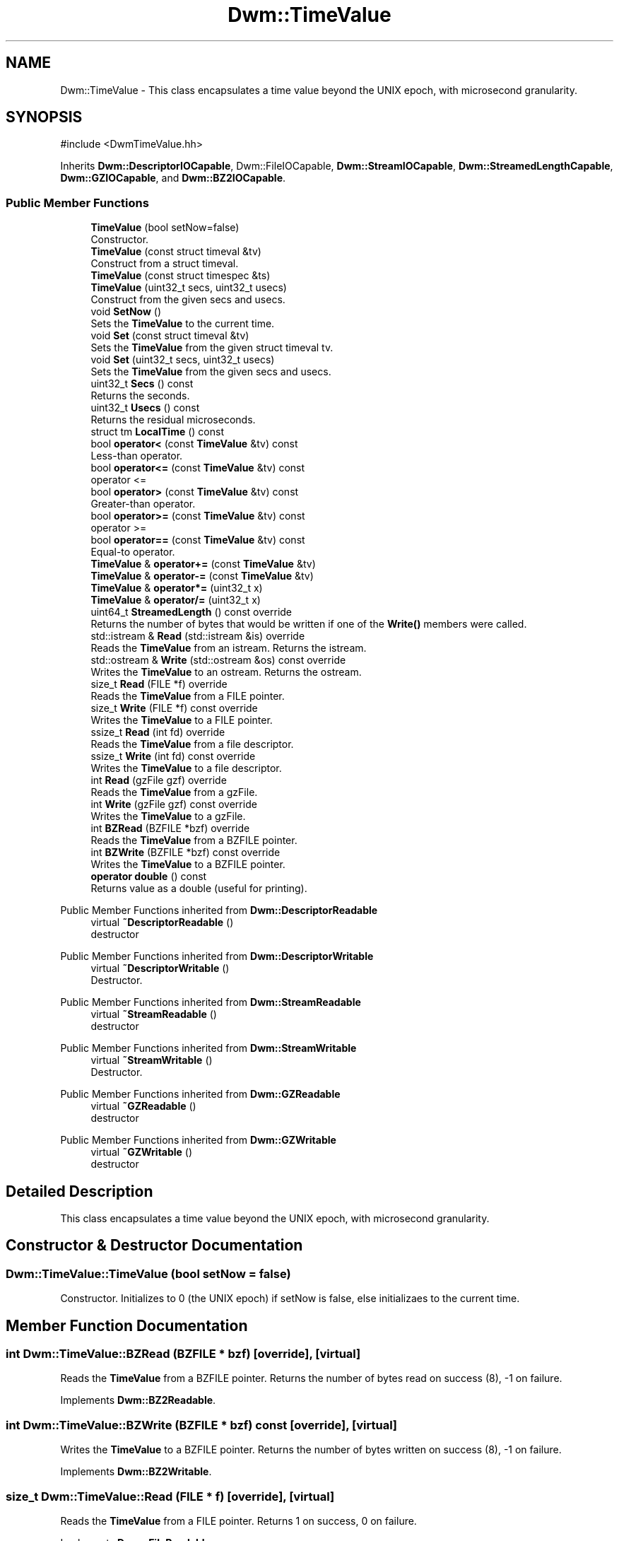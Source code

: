 .TH "Dwm::TimeValue" 3 "libDwm-0.0.20240716" \" -*- nroff -*-
.ad l
.nh
.SH NAME
Dwm::TimeValue \- This class encapsulates a time value beyond the UNIX epoch, with microsecond granularity\&.  

.SH SYNOPSIS
.br
.PP
.PP
\fR#include <DwmTimeValue\&.hh>\fP
.PP
Inherits \fBDwm::DescriptorIOCapable\fP, Dwm::FileIOCapable, \fBDwm::StreamIOCapable\fP, \fBDwm::StreamedLengthCapable\fP, \fBDwm::GZIOCapable\fP, and \fBDwm::BZ2IOCapable\fP\&.
.SS "Public Member Functions"

.in +1c
.ti -1c
.RI "\fBTimeValue\fP (bool setNow=false)"
.br
.RI "Constructor\&. "
.ti -1c
.RI "\fBTimeValue\fP (const struct timeval &tv)"
.br
.RI "Construct from a struct timeval\&. "
.ti -1c
.RI "\fBTimeValue\fP (const struct timespec &ts)"
.br
.ti -1c
.RI "\fBTimeValue\fP (uint32_t secs, uint32_t usecs)"
.br
.RI "Construct from the given \fRsecs\fP and \fRusecs\fP\&. "
.ti -1c
.RI "void \fBSetNow\fP ()"
.br
.RI "Sets the \fBTimeValue\fP to the current time\&. "
.ti -1c
.RI "void \fBSet\fP (const struct timeval &tv)"
.br
.RI "Sets the \fBTimeValue\fP from the given struct timeval \fRtv\fP\&. "
.ti -1c
.RI "void \fBSet\fP (uint32_t secs, uint32_t usecs)"
.br
.RI "Sets the \fBTimeValue\fP from the given \fRsecs\fP and \fRusecs\fP\&. "
.ti -1c
.RI "uint32_t \fBSecs\fP () const"
.br
.RI "Returns the seconds\&. "
.ti -1c
.RI "uint32_t \fBUsecs\fP () const"
.br
.RI "Returns the residual microseconds\&. "
.ti -1c
.RI "struct tm \fBLocalTime\fP () const"
.br
.ti -1c
.RI "bool \fBoperator<\fP (const \fBTimeValue\fP &tv) const"
.br
.RI "Less-than operator\&. "
.ti -1c
.RI "bool \fBoperator<=\fP (const \fBTimeValue\fP &tv) const"
.br
.RI "operator <= "
.ti -1c
.RI "bool \fBoperator>\fP (const \fBTimeValue\fP &tv) const"
.br
.RI "Greater-than operator\&. "
.ti -1c
.RI "bool \fBoperator>=\fP (const \fBTimeValue\fP &tv) const"
.br
.RI "operator >= "
.ti -1c
.RI "bool \fBoperator==\fP (const \fBTimeValue\fP &tv) const"
.br
.RI "Equal-to operator\&. "
.ti -1c
.RI "\fBTimeValue\fP & \fBoperator+=\fP (const \fBTimeValue\fP &tv)"
.br
.ti -1c
.RI "\fBTimeValue\fP & \fBoperator\-=\fP (const \fBTimeValue\fP &tv)"
.br
.ti -1c
.RI "\fBTimeValue\fP & \fBoperator*=\fP (uint32_t x)"
.br
.ti -1c
.RI "\fBTimeValue\fP & \fBoperator/=\fP (uint32_t x)"
.br
.ti -1c
.RI "uint64_t \fBStreamedLength\fP () const override"
.br
.RI "Returns the number of bytes that would be written if one of the \fBWrite()\fP members were called\&. "
.ti -1c
.RI "std::istream & \fBRead\fP (std::istream &is) override"
.br
.RI "Reads the \fBTimeValue\fP from an istream\&. Returns the istream\&. "
.ti -1c
.RI "std::ostream & \fBWrite\fP (std::ostream &os) const override"
.br
.RI "Writes the \fBTimeValue\fP to an ostream\&. Returns the ostream\&. "
.ti -1c
.RI "size_t \fBRead\fP (FILE *f) override"
.br
.RI "Reads the \fBTimeValue\fP from a FILE pointer\&. "
.ti -1c
.RI "size_t \fBWrite\fP (FILE *f) const override"
.br
.RI "Writes the \fBTimeValue\fP to a FILE pointer\&. "
.ti -1c
.RI "ssize_t \fBRead\fP (int fd) override"
.br
.RI "Reads the \fBTimeValue\fP from a file descriptor\&. "
.ti -1c
.RI "ssize_t \fBWrite\fP (int fd) const override"
.br
.RI "Writes the \fBTimeValue\fP to a file descriptor\&. "
.ti -1c
.RI "int \fBRead\fP (gzFile gzf) override"
.br
.RI "Reads the \fBTimeValue\fP from a gzFile\&. "
.ti -1c
.RI "int \fBWrite\fP (gzFile gzf) const override"
.br
.RI "Writes the \fBTimeValue\fP to a gzFile\&. "
.ti -1c
.RI "int \fBBZRead\fP (BZFILE *bzf) override"
.br
.RI "Reads the \fBTimeValue\fP from a BZFILE pointer\&. "
.ti -1c
.RI "int \fBBZWrite\fP (BZFILE *bzf) const override"
.br
.RI "Writes the \fBTimeValue\fP to a BZFILE pointer\&. "
.ti -1c
.RI "\fBoperator double\fP () const"
.br
.RI "Returns value as a double (useful for printing)\&. "
.in -1c

Public Member Functions inherited from \fBDwm::DescriptorReadable\fP
.in +1c
.ti -1c
.RI "virtual \fB~DescriptorReadable\fP ()"
.br
.RI "destructor "
.in -1c

Public Member Functions inherited from \fBDwm::DescriptorWritable\fP
.in +1c
.ti -1c
.RI "virtual \fB~DescriptorWritable\fP ()"
.br
.RI "Destructor\&. "
.in -1c

Public Member Functions inherited from \fBDwm::StreamReadable\fP
.in +1c
.ti -1c
.RI "virtual \fB~StreamReadable\fP ()"
.br
.RI "destructor "
.in -1c

Public Member Functions inherited from \fBDwm::StreamWritable\fP
.in +1c
.ti -1c
.RI "virtual \fB~StreamWritable\fP ()"
.br
.RI "Destructor\&. "
.in -1c

Public Member Functions inherited from \fBDwm::GZReadable\fP
.in +1c
.ti -1c
.RI "virtual \fB~GZReadable\fP ()"
.br
.RI "destructor "
.in -1c

Public Member Functions inherited from \fBDwm::GZWritable\fP
.in +1c
.ti -1c
.RI "virtual \fB~GZWritable\fP ()"
.br
.RI "destructor "
.in -1c
.SH "Detailed Description"
.PP 
This class encapsulates a time value beyond the UNIX epoch, with microsecond granularity\&. 
.SH "Constructor & Destructor Documentation"
.PP 
.SS "Dwm::TimeValue::TimeValue (bool setNow = \fRfalse\fP)"

.PP
Constructor\&. Initializes to 0 (the UNIX epoch) if setNow is false, else initializaes to the current time\&. 
.SH "Member Function Documentation"
.PP 
.SS "int Dwm::TimeValue::BZRead (BZFILE * bzf)\fR [override]\fP, \fR [virtual]\fP"

.PP
Reads the \fBTimeValue\fP from a BZFILE pointer\&. Returns the number of bytes read on success (8), -1 on failure\&. 
.PP
Implements \fBDwm::BZ2Readable\fP\&.
.SS "int Dwm::TimeValue::BZWrite (BZFILE * bzf) const\fR [override]\fP, \fR [virtual]\fP"

.PP
Writes the \fBTimeValue\fP to a BZFILE pointer\&. Returns the number of bytes written on success (8), -1 on failure\&. 
.PP
Implements \fBDwm::BZ2Writable\fP\&.
.SS "size_t Dwm::TimeValue::Read (FILE * f)\fR [override]\fP, \fR [virtual]\fP"

.PP
Reads the \fBTimeValue\fP from a FILE pointer\&. Returns 1 on success, 0 on failure\&. 
.PP
Implements \fBDwm::FileReadable\fP\&.
.SS "int Dwm::TimeValue::Read (gzFile gzf)\fR [override]\fP, \fR [virtual]\fP"

.PP
Reads the \fBTimeValue\fP from a gzFile\&. Returns the number of bytes read on success (8), -1 on failure\&. 
.PP
Implements \fBDwm::GZReadable\fP\&.
.SS "ssize_t Dwm::TimeValue::Read (int fd)\fR [override]\fP, \fR [virtual]\fP"

.PP
Reads the \fBTimeValue\fP from a file descriptor\&. Returns the number of bytes read on success (8), -1 on failure\&. 
.PP
Implements \fBDwm::DescriptorReadable\fP\&.
.SS "std::istream & Dwm::TimeValue::Read (std::istream & is)\fR [override]\fP, \fR [virtual]\fP"

.PP
Reads the \fBTimeValue\fP from an istream\&. Returns the istream\&. 
.PP
Implements \fBDwm::StreamReadable\fP\&.
.SS "uint64_t Dwm::TimeValue::StreamedLength () const\fR [override]\fP, \fR [virtual]\fP"

.PP
Returns the number of bytes that would be written if one of the \fBWrite()\fP members were called\&. 
.PP
Implements \fBDwm::StreamedLengthCapable\fP\&.
.SS "size_t Dwm::TimeValue::Write (FILE * f) const\fR [override]\fP, \fR [virtual]\fP"

.PP
Writes the \fBTimeValue\fP to a FILE pointer\&. Returns 1 on success, 0 on failure\&. 
.PP
Implements \fBDwm::FileWritable\fP\&.
.SS "int Dwm::TimeValue::Write (gzFile gzf) const\fR [override]\fP, \fR [virtual]\fP"

.PP
Writes the \fBTimeValue\fP to a gzFile\&. Returns the number of bytes written on success (8), -1 on failure\&. 
.PP
Implements \fBDwm::GZWritable\fP\&.
.SS "ssize_t Dwm::TimeValue::Write (int fd) const\fR [override]\fP, \fR [virtual]\fP"

.PP
Writes the \fBTimeValue\fP to a file descriptor\&. Returns the number of bytes written on success (8), -1 on failure\&. 
.PP
Implements \fBDwm::DescriptorWritable\fP\&.
.SS "std::ostream & Dwm::TimeValue::Write (std::ostream & os) const\fR [override]\fP, \fR [virtual]\fP"

.PP
Writes the \fBTimeValue\fP to an ostream\&. Returns the ostream\&. 
.PP
Implements \fBDwm::StreamWritable\fP\&.

.SH "Author"
.PP 
Generated automatically by Doxygen for libDwm-0\&.0\&.20240716 from the source code\&.
